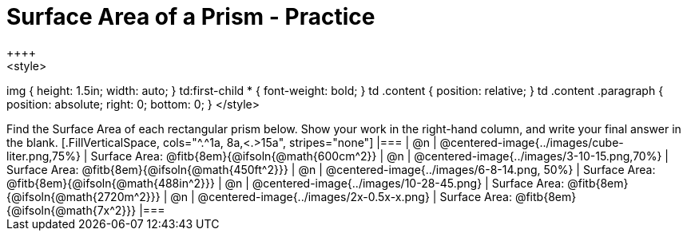 = Surface Area of a Prism - Practice
++++
<style>
img { height: 1.5in; width: auto; }
td:first-child * { font-weight: bold; }
td .content { position: relative; }
td .content .paragraph { position: absolute; right: 0; bottom: 0; }
</style>
++++
Find the Surface Area of each rectangular prism below. Show your work in the right-hand column, and write your final answer in the blank.

[.FillVerticalSpace, cols="^.^1a, 8a,<.>15a", stripes="none"]
|===
| @n
| @centered-image{../images/cube-liter.png,75%}
| Surface Area: @fitb{8em}{@ifsoln{@math{600cm^2}}

| @n
| @centered-image{../images/3-10-15.png,70%}
| Surface Area: @fitb{8em}{@ifsoln{@math{450ft^2}}}

| @n
| @centered-image{../images/6-8-14.png, 50%}
| Surface Area: @fitb{8em}{@ifsoln{@math{488in^2}}}

| @n
| @centered-image{../images/10-28-45.png}
| Surface Area: @fitb{8em}{@ifsoln{@math{2720m^2}}}

| @n
| @centered-image{../images/2x-0.5x-x.png}
| Surface Area: @fitb{8em}{@ifsoln{@math{7x^2}}}
|===
